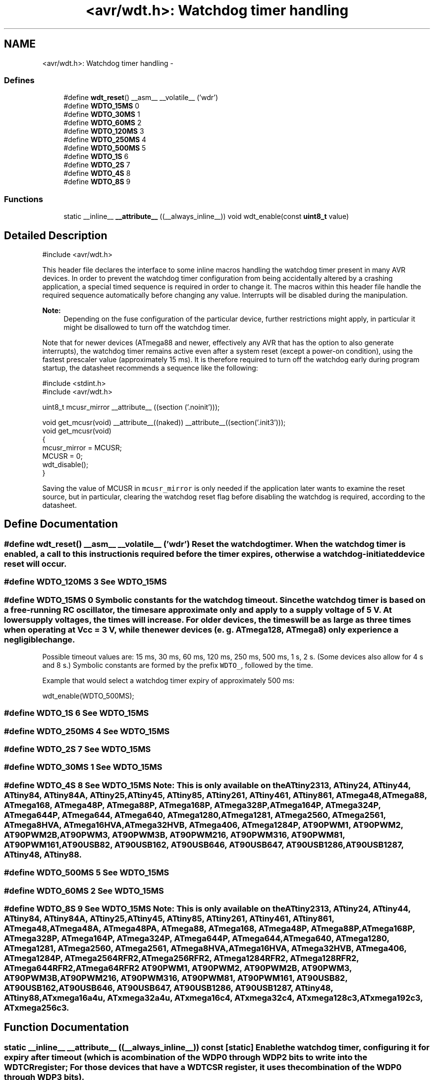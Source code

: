 .TH "<avr/wdt.h>: Watchdog timer handling" 3 "20 Jun 2016" "Version 2.0.0" "avr-libc" \" -*- nroff -*-
.ad l
.nh
.SH NAME
<avr/wdt.h>: Watchdog timer handling \- 
.SS "Defines"

.in +1c
.ti -1c
.RI "#define \fBwdt_reset\fP()   __asm__ __volatile__ ('wdr')"
.br
.ti -1c
.RI "#define \fBWDTO_15MS\fP   0"
.br
.ti -1c
.RI "#define \fBWDTO_30MS\fP   1"
.br
.ti -1c
.RI "#define \fBWDTO_60MS\fP   2"
.br
.ti -1c
.RI "#define \fBWDTO_120MS\fP   3"
.br
.ti -1c
.RI "#define \fBWDTO_250MS\fP   4"
.br
.ti -1c
.RI "#define \fBWDTO_500MS\fP   5"
.br
.ti -1c
.RI "#define \fBWDTO_1S\fP   6"
.br
.ti -1c
.RI "#define \fBWDTO_2S\fP   7"
.br
.ti -1c
.RI "#define \fBWDTO_4S\fP   8"
.br
.ti -1c
.RI "#define \fBWDTO_8S\fP   9"
.br
.in -1c
.SS "Functions"

.in +1c
.ti -1c
.RI "static __inline__ \fB__attribute__\fP ((__always_inline__)) void wdt_enable(const \fBuint8_t\fP value)"
.br
.in -1c
.SH "Detailed Description"
.PP 
.PP
.nf
 #include <avr/wdt.h> 
.fi
.PP
.PP
This header file declares the interface to some inline macros handling the watchdog timer present in many AVR devices. In order to prevent the watchdog timer configuration from being accidentally altered by a crashing application, a special timed sequence is required in order to change it. The macros within this header file handle the required sequence automatically before changing any value. Interrupts will be disabled during the manipulation.
.PP
\fBNote:\fP
.RS 4
Depending on the fuse configuration of the particular device, further restrictions might apply, in particular it might be disallowed to turn off the watchdog timer.
.RE
.PP
Note that for newer devices (ATmega88 and newer, effectively any AVR that has the option to also generate interrupts), the watchdog timer remains active even after a system reset (except a power-on condition), using the fastest prescaler value (approximately 15 ms). It is therefore required to turn off the watchdog early during program startup, the datasheet recommends a sequence like the following:
.PP
.PP
.nf
    #include <stdint.h>
    #include <avr/wdt.h>

    uint8_t mcusr_mirror __attribute__ ((section ('.noinit')));

    void get_mcusr(void) \
      __attribute__((naked)) \
      __attribute__((section('.init3')));
    void get_mcusr(void)
    {
      mcusr_mirror = MCUSR;
      MCUSR = 0;
      wdt_disable();
    }
.fi
.PP
.PP
Saving the value of MCUSR in \fCmcusr_mirror\fP is only needed if the application later wants to examine the reset source, but in particular, clearing the watchdog reset flag before disabling the watchdog is required, according to the datasheet. 
.SH "Define Documentation"
.PP 
.SS "#define wdt_reset()   __asm__ __volatile__ ('wdr')"Reset the watchdog timer. When the watchdog timer is enabled, a call to this instruction is required before the timer expires, otherwise a watchdog-initiated device reset will occur. 
.SS "#define WDTO_120MS   3"See \fCWDTO_15MS\fP 
.SS "#define WDTO_15MS   0"Symbolic constants for the watchdog timeout. Since the watchdog timer is based on a free-running RC oscillator, the times are approximate only and apply to a supply voltage of 5 V. At lower supply voltages, the times will increase. For older devices, the times will be as large as three times when operating at Vcc = 3 V, while the newer devices (e. g. ATmega128, ATmega8) only experience a negligible change.
.PP
Possible timeout values are: 15 ms, 30 ms, 60 ms, 120 ms, 250 ms, 500 ms, 1 s, 2 s. (Some devices also allow for 4 s and 8 s.) Symbolic constants are formed by the prefix \fCWDTO_\fP, followed by the time.
.PP
Example that would select a watchdog timer expiry of approximately 500 ms: 
.PP
.nf
   wdt_enable(WDTO_500MS);

.fi
.PP
 
.SS "#define WDTO_1S   6"See \fCWDTO_15MS\fP 
.SS "#define WDTO_250MS   4"See \fCWDTO_15MS\fP 
.SS "#define WDTO_2S   7"See \fCWDTO_15MS\fP 
.SS "#define WDTO_30MS   1"See \fCWDTO_15MS\fP 
.SS "#define WDTO_4S   8"See \fCWDTO_15MS\fP Note: This is only available on the ATtiny2313, ATtiny24, ATtiny44, ATtiny84, ATtiny84A, ATtiny25, ATtiny45, ATtiny85, ATtiny261, ATtiny461, ATtiny861, ATmega48, ATmega88, ATmega168, ATmega48P, ATmega88P, ATmega168P, ATmega328P, ATmega164P, ATmega324P, ATmega644P, ATmega644, ATmega640, ATmega1280, ATmega1281, ATmega2560, ATmega2561, ATmega8HVA, ATmega16HVA, ATmega32HVB, ATmega406, ATmega1284P, AT90PWM1, AT90PWM2, AT90PWM2B, AT90PWM3, AT90PWM3B, AT90PWM216, AT90PWM316, AT90PWM81, AT90PWM161, AT90USB82, AT90USB162, AT90USB646, AT90USB647, AT90USB1286, AT90USB1287, ATtiny48, ATtiny88. 
.SS "#define WDTO_500MS   5"See \fCWDTO_15MS\fP 
.SS "#define WDTO_60MS   2"See \fCWDTO_15MS\fP 
.SS "#define WDTO_8S   9"See \fCWDTO_15MS\fP Note: This is only available on the ATtiny2313, ATtiny24, ATtiny44, ATtiny84, ATtiny84A, ATtiny25, ATtiny45, ATtiny85, ATtiny261, ATtiny461, ATtiny861, ATmega48, ATmega48A, ATmega48PA, ATmega88, ATmega168, ATmega48P, ATmega88P, ATmega168P, ATmega328P, ATmega164P, ATmega324P, ATmega644P, ATmega644, ATmega640, ATmega1280, ATmega1281, ATmega2560, ATmega2561, ATmega8HVA, ATmega16HVA, ATmega32HVB, ATmega406, ATmega1284P, ATmega2564RFR2, ATmega256RFR2, ATmega1284RFR2, ATmega128RFR2, ATmega644RFR2, ATmega64RFR2 AT90PWM1, AT90PWM2, AT90PWM2B, AT90PWM3, AT90PWM3B, AT90PWM216, AT90PWM316, AT90PWM81, AT90PWM161, AT90USB82, AT90USB162, AT90USB646, AT90USB647, AT90USB1286, AT90USB1287, ATtiny48, ATtiny88, ATxmega16a4u, ATxmega32a4u, ATxmega16c4, ATxmega32c4, ATxmega128c3, ATxmega192c3, ATxmega256c3. 
.SH "Function Documentation"
.PP 
.SS "static __inline__ __attribute__ ((__always_inline__)) const\fC [static]\fP"Enable the watchdog timer, configuring it for expiry after \fCtimeout\fP (which is a combination of the \fCWDP0\fP through \fCWDP2\fP bits to write into the \fCWDTCR\fP register; For those devices that have a \fCWDTCSR\fP register, it uses the combination of the \fCWDP0\fP through \fCWDP3\fP bits).
.PP
See also the symbolic constants \fCWDTO_15MS\fP et al. 
.SH "Author"
.PP 
Generated automatically by Doxygen for avr-libc from the source code.
